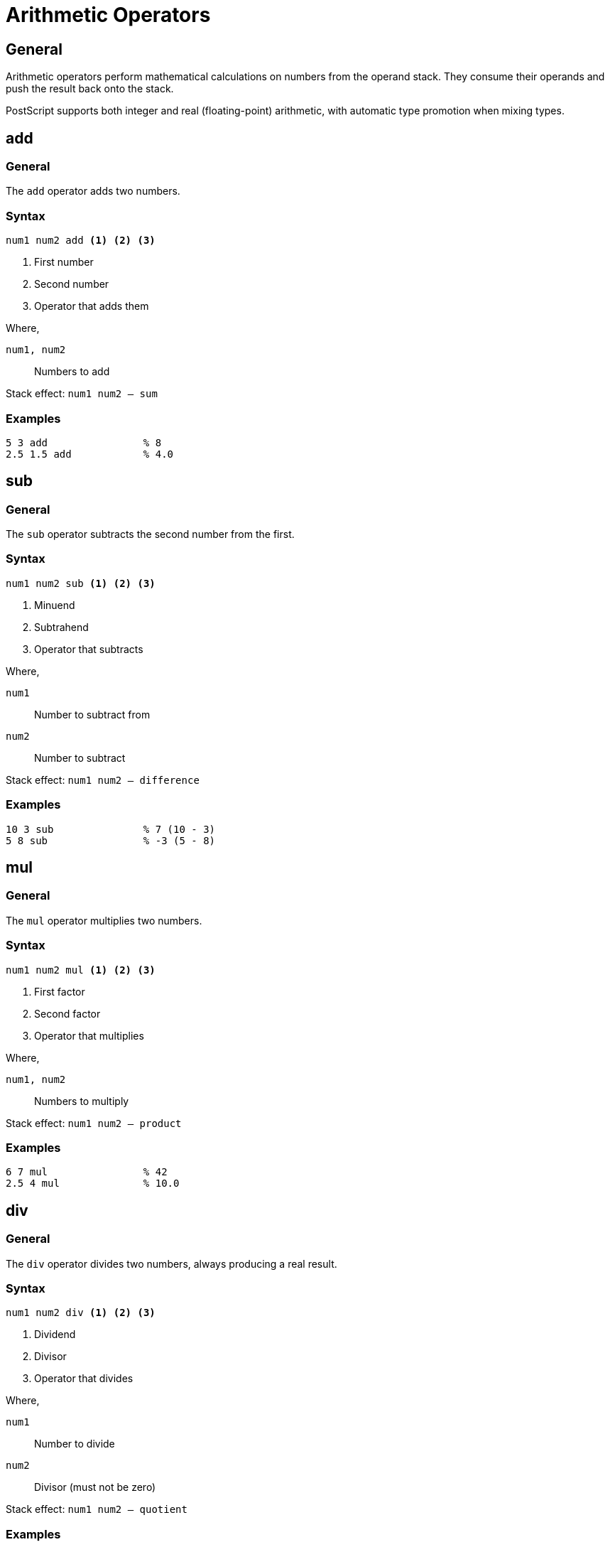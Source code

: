 = Arithmetic Operators

== General

Arithmetic operators perform mathematical calculations on numbers from the
operand stack. They consume their operands and push the result back onto the
stack.

PostScript supports both integer and real (floating-point) arithmetic, with
automatic type promotion when mixing types.

[[add]]
== add

=== General

The `add` operator adds two numbers.

=== Syntax

[source,postscript]
----
num1 num2 add <1> <2> <3>
----
<1> First number
<2> Second number
<3> Operator that adds them

Where,

`num1, num2`:: Numbers to add

Stack effect: `num1 num2 -- sum`

=== Examples

[example]
====
[source,postscript]
----
5 3 add                % 8
2.5 1.5 add            % 4.0
----
====

[[sub]]
== sub

=== General

The `sub` operator subtracts the second number from the first.

=== Syntax

[source,postscript]
----
num1 num2 sub <1> <2> <3>
----
<1> Minuend
<2> Subtrahend
<3> Operator that subtracts

Where,

`num1`:: Number to subtract from
`num2`:: Number to subtract

Stack effect: `num1 num2 -- difference`

=== Examples

[example]
====
[source,postscript]
----
10 3 sub               % 7 (10 - 3)
5 8 sub                % -3 (5 - 8)
----
====

[[mul]]
== mul

=== General

The `mul` operator multiplies two numbers.

=== Syntax

[source,postscript]
----
num1 num2 mul <1> <2> <3>
----
<1> First factor
<2> Second factor
<3> Operator that multiplies

Where,

`num1, num2`:: Numbers to multiply

Stack effect: `num1 num2 -- product`

=== Examples

[example]
====
[source,postscript]
----
6 7 mul                % 42
2.5 4 mul              % 10.0
----
====

[[div]]
== div

=== General

The `div` operator divides two numbers, always producing a real result.

=== Syntax

[source,postscript]
----
num1 num2 div <1> <2> <3>
----
<1> Dividend
<2> Divisor
<3> Operator that divides

Where,

`num1`:: Number to divide
`num2`:: Divisor (must not be zero)

Stack effect: `num1 num2 -- quotient`

=== Examples

[example]
====
[source,postscript]
----
10 4 div               % 2.5
15 3 div               % 5.0
----

Always returns a real number.
====

[[idiv]]
== idiv

=== General

The `idiv` operator performs integer division, truncating toward zero.

=== Syntax

[source,postscript]
----
int1 int2 idiv <1> <2> <3>
----
<1> Dividend (integer)
<2> Divisor (integer)
<3> Operator for integer division

Where,

`int1, int2`:: Integer operands

Stack effect: `int1 int2 -- quotient`

=== Examples

[example]
====
[source,postscript]
----
10 3 idiv              % 3 (truncated)
-10 3 idiv             % -3 (toward zero)
----
====

[[mod]]
== mod

=== General

The `mod` operator returns the remainder after integer division.

=== Syntax

[source,postscript]
----
int1 int2 mod <1> <2> <3>
----
<1> Dividend
<2> Divisor
<3> Operator for modulo

Where,

`int1, int2`:: Integer operands

Stack effect: `int1 int2 -- remainder`

=== Examples

[example]
====
[source,postscript]
----
10 3 mod               % 1 (10 = 3×3 + 1)
17 5 mod               % 2
----
====

[[abs]]
== abs

=== General

The `abs` operator returns the absolute value of a number.

=== Syntax

[source,postscript]
----
num abs <1> <2>
----
<1> Number
<2> Operator for absolute value

Where,

`num`:: Any number

Stack effect: `num -- |num|`

=== Examples

[example]
====
[source,postscript]
----
-5 abs                 % 5
3.14 abs               % 3.14
----
====

[[neg]]
== neg

=== General

The `neg` operator negates a number (multiplies by -1).

=== Syntax

[source,postscript]
----
num neg <1> <2>
----
<1> Number to negate
<2> Operator that negates

Where,

`num`:: Any number

Stack effect: `num -- -num`

=== Examples

[example]
====
[source,postscript]
----
5 neg                  % -5
-3 neg                 % 3
----
====

[[sqrt]]
== sqrt

=== General

The `sqrt` operator returns the square root of a number.

=== Syntax

[source,postscript]
----
num sqrt <1> <2>
----
<1> Number (non-negative)
<2> Operator for square root

Where,

`num`:: Non-negative number

Stack effect: `num -- √num`

=== Examples

[example]
====
[source,postscript]
----
16 sqrt                % 4.0
2 sqrt                 % 1.41421...
----
====

[[sin]]
== sin

=== General

The `sin` operator returns the sine of an angle in degrees.

=== Syntax

[source,postscript]
----
angle sin <1> <2>
----
<1> Angle in degrees
<2> Operator for sine

Where,

`angle`:: Angle in degrees (number)

Stack effect: `angle -- sine`

=== Examples

[example]
====
[source,postscript]
----
0 sin                  % 0.0
90 sin                 % 1.0
30 sin                 % 0.5
----
====

[[cos]]
== cos

=== General

The `cos` operator returns the cosine of an angle in degrees.

=== Syntax

[source,postscript]
----
angle cos <1> <2>
----
<1> Angle in degrees
<2> Operator for cosine

Where,

`angle`:: Angle in degrees (number)

Stack effect: `angle -- cosine`

=== Examples

[example]
====
[source,postscript]
----
0 cos                  % 1.0
90 cos                 % 0.0
60 cos                 % 0.5
----
====

[[atan]]
== atan

=== General

The `atan` operator returns the arctangent of num1/num2 in degrees, with
proper handling of the quadrant.

=== Syntax

[source,postscript]
----
num1 num2 atan <1> <2> <3>
----
<1> Numerator (Y value)
<2> Denominator (X value)
<3> Operator for arctangent

Where,

`num1, num2`:: Numbers (num2 cannot be zero unless num1 is also zero)

Stack effect: `num1 num2 -- angle`

=== Examples

[example]
====
[source,postscript]
----
1 1 atan               % 45.0 (first quadrant)
1 -1 atan              % 135.0 (second quadrant)
----
====

== Arithmetic Patterns

=== Calculating distances

[example]
====
[source,postscript]
----
% Distance between (x1,y1) and (x2,y2)
/x1 10 def /y1 20 def
/x2 40 def /y2 60 def

x2 x1 sub dup mul      % (x2-x1)²
y2 y1 sub dup mul      % (y2-y1)²
add sqrt               % √((x2-x1)² + (y2-y1)²)
% Result: 50.0
----

Pythagorean theorem for distance.
====

=== Converting units

[example]
====
[source,postscript]
----
% Inches to points (72 points per inch)
2.5 72 mul             % 180.0 points

% Degrees to radians (approximately)
90 3.14159 mul 180 div % π/2 radians
----
====

== See Also

* link:../fundamentals.adoc#stack-based-execution-model[Stack Execution]
* link:stack-manipulation.adoc[Stack Operators]
* link:index.adoc[Back to Operator Reference]
